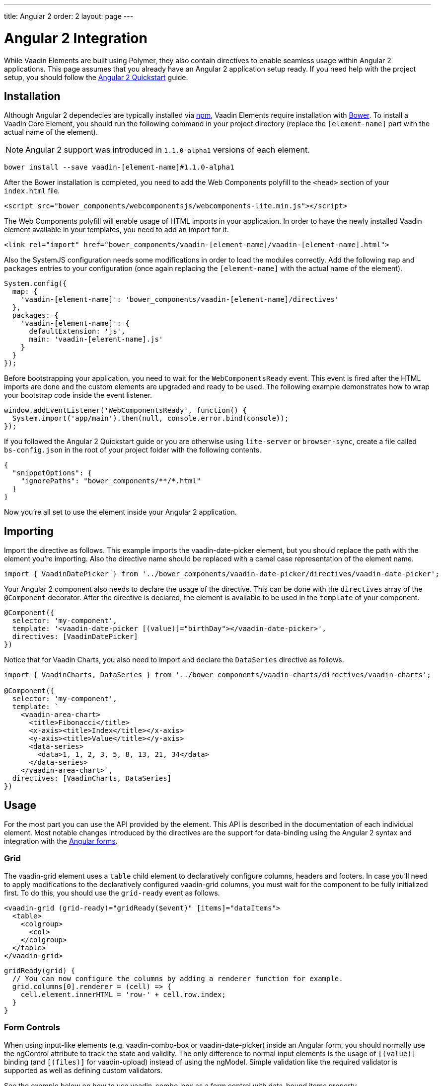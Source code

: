 ---
title: Angular 2
order: 2
layout: page
---

[[vaadin-core-elements.angular2]]
= Angular 2 Integration

While Vaadin Elements are built using Polymer, they also contain directives to enable seamless usage within Angular 2 applications.
This page assumes that you already have an Angular 2 application setup ready.
If you need help with the project setup, you should follow the https://angular.io/docs/ts/latest/quickstart.html[Angular 2 Quickstart] guide.

== Installation

Although Angular 2 dependecies are typically installed via https://www.npmjs.com/[npm], Vaadin Elements require installation with http://bower.io[Bower].
To install a Vaadin Core Element, you should run the following command in your project directory (replace the `[element-name]` part with the actual name of the element).

[NOTE]
Angular 2 support was introduced in `1.1.0-alpha1` versions of each element.

[source,bash]
----
bower install --save vaadin-[element-name]#1.1.0-alpha1
----

After the Bower installation is completed, you need to add the Web Components polyfill to the `<head>` section of your `index.html` file.
[source,html]
----
<script src="bower_components/webcomponentsjs/webcomponents-lite.min.js"></script>
----

The Web Components polyfill will enable usage of HTML imports in your application.
In order to have the newly installed Vaadin element available in your templates, you need to add an import for it.

[source,html]
----
<link rel="import" href="bower_components/vaadin-[element-name]/vaadin-[element-name].html">
----

Also the SystemJS configuration needs some modifications in order to load the modules correctly.
Add the following `map` and `packages` entries to your configuration (once again replacing the `[element-name]` with the actual name of the element).

[source,javascript]
----
System.config({
  map: {
    'vaadin-[element-name]': 'bower_components/vaadin-[element-name]/directives'
  },
  packages: {
    'vaadin-[element-name]': {
      defaultExtension: 'js',
      main: 'vaadin-[element-name].js'
    }
  }
});
----

Before bootstrapping your application, you need to wait for the `WebComponentsReady` event.
This event is fired after the HTML imports are done and the custom elements are upgraded and ready to be used.
The following example demonstrates how to wrap your bootstrap code inside the event listener.

[source,javascript]
----
window.addEventListener('WebComponentsReady', function() {
  System.import('app/main').then(null, console.error.bind(console));
});
----

If you followed the Angular 2 Quickstart guide or you are otherwise using `lite-server` or `browser-sync`, create a file called `bs-config.json` in the root of your project folder with the following contents.

[source,javascript]
----
{
  "snippetOptions": {
    "ignorePaths": "bower_components/**/*.html"
  }
}
----

Now you’re all set to use the element inside your Angular 2 application.

== Importing

Import the directive as follows. This example imports the [vaadinelement]#vaadin-date-picker# element, but you should replace the path with the element you’re importing.
Also the directive name should be replaced with a camel case representation of the element name.

[source,javascript]
----
import { VaadinDatePicker } from '../bower_components/vaadin-date-picker/directives/vaadin-date-picker';
----

Your Angular 2 component also needs to declare the usage of the directive.
This can be done with the `directives` array of the `@Component` decorator.
After the directive is declared, the element is available to be used in the `template` of your component.

[source]
----
@Component({
  selector: 'my-component',
  template: '<vaadin-date-picker [(value)]="birthDay"></vaadin-date-picker>',
  directives: [VaadinDatePicker]
})
----

Notice that for Vaadin Charts, you also need to import and declare the `DataSeries` directive as follows.

[source]
----
import { VaadinCharts, DataSeries } from '../bower_components/vaadin-charts/directives/vaadin-charts';

@Component({
  selector: 'my-component',
  template: `
    <vaadin-area-chart>
      <title>Fibonacci</title>
      <x-axis><title>Index</title></x-axis>
      <y-axis><title>Value</title></y-axis>
      <data-series>
        <data>1, 1, 2, 3, 5, 8, 13, 21, 34</data>
      </data-series>
    </vaadin-area-chart>`,
  directives: [VaadinCharts, DataSeries]
})
----

== Usage

For the most part you can use the API provided by the element.
This API is described in the documentation of each individual element.
Most notable changes introduced by the directives are the support for data-binding using the Angular 2 syntax and integration with the https://angular.io/docs/ts/latest/guide/forms.html[Angular forms].

=== Grid
The [elementname]#vaadin-grid# element uses a `table` child element to declaratively configure columns, headers and footers.
In case you’ll need to apply modifications to the declaratively configured [elementname]#vaadin-grid# columns, you must wait for the component to be fully initialized first.
To do this, you should use the `grid-ready` event as follows.

[source]
----
<vaadin-grid (grid-ready)="gridReady($event)" [items]="dataItems">
  <table>
    <colgroup>
      <col>
    </colgroup>
  </table>
</vaadin-grid>
----
[source, javascript]
----
gridReady(grid) {
  // You can now configure the columns by adding a renderer function for example.
  grid.columns[0].renderer = (cell) => {
    cell.element.innerHTML = 'row-' + cell.row.index;
  }
}
----


=== Form Controls
When using input-like elements (e.g. [elementname]#vaadin-combo-box# or [elementname]#vaadin-date-picker#) inside an Angular form, you should normally use the [propertyname]#ngControl# attribute to track the state and validity.
The only difference to normal input elements is the usage of `[(value)]` binding (and `[(files)]` for [elementname]#vaadin-upload#) instead of using the [propertyname]#ngModel#.
Simple validation like the [propertyname]#required# validator is supported as well as defining custom validators.

See the example below on how to use [elementname]#vaadin-combo-box# as a form control with data-bound [propertyname]#items# property.
[source]
----
<vaadin-combo-box
  label="My ComboBox"
  [(value)]="myValue"
  [items]="myItems"
  ngControl="myCombo"
  required>
</vaadin-combo-box>
----

=== Styling
In order to style the appearance of Vaadin Elements, you need to use https://www.polymer-project.org/1.0/docs/devguide/styling.html#xscope-styling-details[CSS properties] and https://www.polymer-project.org/1.0/docs/devguide/styling.html#custom-css-mixins[CSS mixins].
Unfortunately these styles cannot be applied on a component level, but instead you need to provide styles in application level and also use the `is="custom-style"` attribute.

Changing the icon color of [vaadinelement]#vaadin-date-picker# to `red` could be done with the following example.
[source]
----
<style is="custom-style">
  vaadin-date-picker {
    --vaadin-date-picker-calendar-icon: {
      fill: red;
    }
  }
</style>
----

See the documentation of each element for a list of available properties and mixins.
